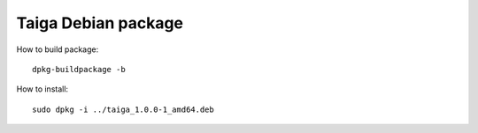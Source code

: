====================
Taiga Debian package
====================

How to build package::

    dpkg-buildpackage -b

How to install::

    sudo dpkg -i ../taiga_1.0.0-1_amd64.deb

